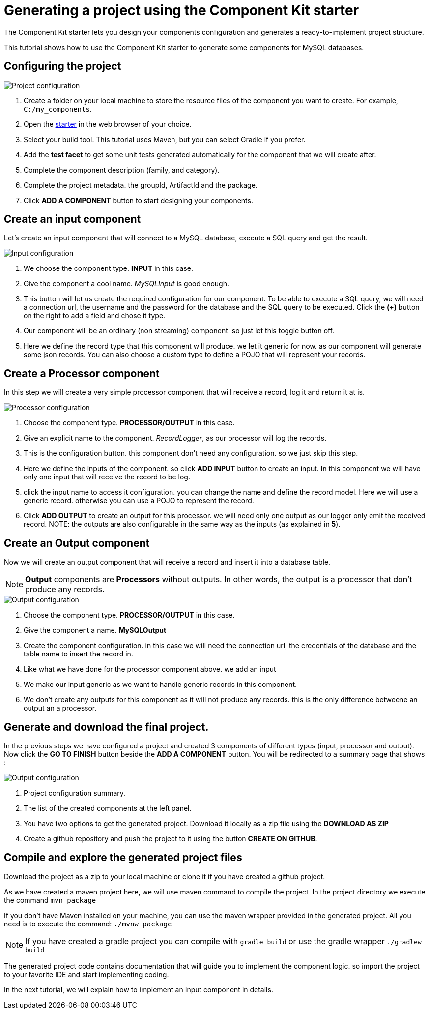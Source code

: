 = Generating a project using the Component Kit starter
:page-partial:

[[tutorial-generate-project-using-starter]]
The Component Kit starter lets you design your components configuration and generates a ready-to-implement project structure.

This tutorial shows how to use the Component Kit starter to generate some components for MySQL databases.

== Configuring the project
image::starter/starter_project-config.png[Project configuration]
. Create a folder on your local machine to store the resource files of the component you want to create. For example, `C:/my_components`.
. Open the https://starter-toolkit.talend.io[starter] in the web browser of your choice.
. Select your build tool. This tutorial uses Maven, but you can select Gradle if you prefer.
. Add the *test facet* to get some unit tests generated automatically for the component that we will create after.
. Complete the component description (family, and category).
. Complete the project metadata. the groupId, ArtifactId and the package.
. Click *ADD A COMPONENT* button to start designing your components.

== Create an input component
Let's create an input component that will connect to a MySQL database, execute a SQL query and get the result.

image::starter/starter_input-config.png[Input configuration]
1. We choose the component type. *INPUT* in this case.
2. Give the component a cool name. _MySQLInput_ is good enough.
3. This button will let us create the required configuration for our component. To be able to execute a SQL query, we will need a connection url, the username and the password for the database and the SQL query to be executed. Click the *(+)* button on the right to add a field and chose it type.
4. Our component will be an ordinary (non streaming) component. so just let this toggle button off.
5. Here we define the record type that this component will produce.
we let it generic for now. as our component will generate some json records.
You can also choose a custom type to define a POJO that will represent your records.

== Create a Processor component
In this step we will create a very simple processor component that will receive a record, log it and return it at is.

image::starter/starter_processor-config.png[Processor configuration]
1. Choose the component type. *PROCESSOR/OUTPUT* in this case.
2. Give an explicit name to the component. _RecordLogger_, as our processor will log the records.
3. This is the configuration button. this component don't need any configuration. so we just skip this step.
4. Here we define the inputs of the component. so click *ADD INPUT* button to create an input. In this component we will have only one input that will receive the record to be log.
5. click the input name to access it configuration. you can change the name and define the record model.
Here we will use a generic record. otherwise you can use a POJO to represent the record.
6. Click *ADD OUTPUT* to create an output for this processor. we will need only one output as our logger only emit the received record.
NOTE: the outputs are also configurable in the same way as the inputs (as explained in *5*).

== Create an Output component
Now we will create an output component that will receive a record and insert it into a database table.

NOTE: *Output* components are *Processors* without outputs. In other words, the output is a processor
that don't produce any records.

image::starter/starter_output-config.png[Output configuration]
1. Choose the component type. *PROCESSOR/OUTPUT* in this case.
2. Give the component a name. *MySQLOutput*
3. Create the component configuration. in this case we will need the connection url, the credentials of the database and the table name to insert the record in.
4. Like what we have done for the processor component above. we add an input
5. We make our input generic as we want to handle generic records in this component.
6. We don't create any outputs for this component as it will not produce any records. this is the only difference betweene an output an a processor.

== Generate and download the final project.
In the previous steps we have configured a project and created 3 components of different types (input, processor and output).
Now click the *GO TO FINISH* button beside the *ADD A COMPONENT* button.
You will be redirected to a summary page that shows :

image::starter/starter_project-download.png[Output configuration]
1. Project configuration summary.
2. The list of the created components at the left panel.
3. You have two options to get the generated project. Download it locally as a zip file using the *DOWNLOAD AS ZIP*
4. Create a github repository and push the project to it using the button *CREATE ON GITHUB*.

== Compile and explore the generated project files
Download the project as a zip to your local machine or clone it if you have created a github project.

As we have created a maven project here, we will use maven command to compile the project.
In the project directory we execute the command `mvn package`

If you don't have Maven installed on your machine, you can use the maven wrapper provided in the generated project.
All you need is to execute the command: `./mvnw package`

NOTE: If you have created a gradle project you can compile with `gradle build` or use the gradle wrapper `./gradlew build`

The generated project code contains documentation that will guide you to implement the component logic.
so import the project to your favorite IDE and start implementing coding.

In the next tutorial, we will explain how to implement an Input component in details.
